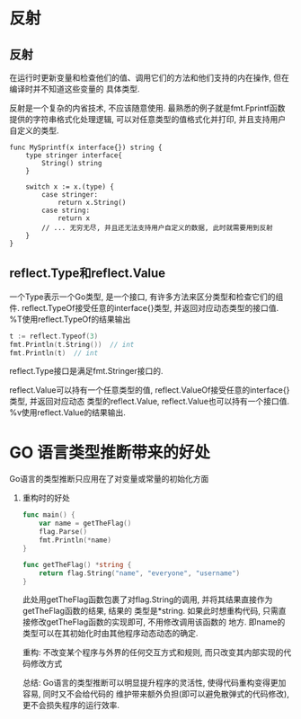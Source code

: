 * 反射
** 反射
在运行时更新变量和检查他们的值、调用它们的方法和他们支持的内在操作, 但在编译时并不知道这些变量的
具体类型.

反射是一个复杂的内省技术, 不应该随意使用.
最熟悉的例子就是fmt.Fprintf函数提供的字符串格式化处理逻辑, 可以对任意类型的值格式化并打印,
并且支持用户自定义的类型.

#+BEGIN_SRC go 一个简单的例子
func MySprintf(x interface{}) string {
    type stringer interface{
        String() string
    }

    switch x := x.(type) {
        case stringer:
            return x.String()
        case string:
            return x
        // ... 无穷无尽, 并且还无法支持用户自定义的数据, 此时就需要用到反射
    }
}
#+END_SRC

** reflect.Type和reflect.Value
一个Type表示一个Go类型, 是一个接口, 有许多方法来区分类型和检查它们的组件.
reflect.TypeOf接受任意的interface{}类型, 并返回对应动态类型的接口值.
%T使用reflect.TypeOf的结果输出

#+BEGIN_SRC go
t := reflect.Typeof(3)
fmt.Println(t.String())  // int
fmt.Println(t)  // int
#+END_SRC

reflect.Type接口是满足fmt.Stringer接口的.

reflect.Value可以持有一个任意类型的值, reflect.ValueOf接受任意的interface{}类型, 并返回对应动态
类型的reflect.Value, reflect.Value也可以持有一个接口值.
%v使用reflect.Value的结果输出.
* GO 语言类型推断带来的好处
Go语言的类型推断只应用在了对变量或常量的初始化方面

1. 重构时的好处
   #+BEGIN_SRC go
func main() {
    var name = getTheFlag()
    flag.Parse()
    fmt.Println(*name)
}

func getTheFlag() *string {
    return flag.String("name", "everyone", "username")
}
   #+END_SRC
   此处用getTheFlag函数包裹了对flag.String的调用, 并将其结果直接作为getTheFlag函数的结果, 结果的
   类型是*string. 如果此时想重构代码, 只需直接修改getTheFlag函数的实现即可, 不用修改调用该函数的
   地方.  即name的类型可以在其初始化时由其他程序动态动态的确定.

   重构: 不改变某个程序与外界的任何交互方式和规则, 而只改变其内部实现的代码修改方式

   总结: Go语言的类型推断可以明显提升程序的灵活性, 使得代码重构变得更加容易, 同时又不会给代码的
   维护带来额外负担(即可以避免散弹式的代码修改), 更不会损失程序的运行效率.

